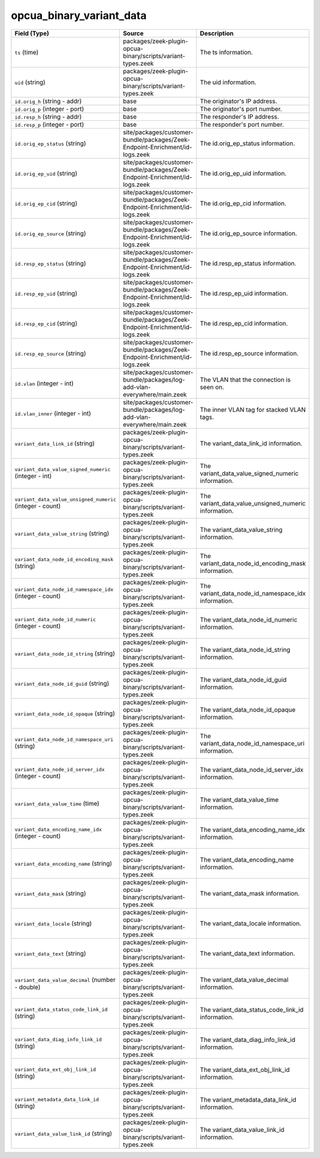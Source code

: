 .. _ref_logs_opcua_binary_variant_data:

opcua_binary_variant_data
-------------------------
.. list-table::
   :header-rows: 1
   :class: longtable
   :widths: 1 3 3

   * - Field (Type)
     - Source
     - Description

   * - ``ts`` (time)
     - packages/zeek-plugin-opcua-binary/scripts/variant-types.zeek
     - The ts information.

   * - ``uid`` (string)
     - packages/zeek-plugin-opcua-binary/scripts/variant-types.zeek
     - The uid information.

   * - ``id.orig_h`` (string - addr)
     - base
     - The originator's IP address.

   * - ``id.orig_p`` (integer - port)
     - base
     - The originator's port number.

   * - ``id.resp_h`` (string - addr)
     - base
     - The responder's IP address.

   * - ``id.resp_p`` (integer - port)
     - base
     - The responder's port number.

   * - ``id.orig_ep_status`` (string)
     - site/packages/customer-bundle/packages/Zeek-Endpoint-Enrichment/id-logs.zeek
     - The id.orig_ep_status information.

   * - ``id.orig_ep_uid`` (string)
     - site/packages/customer-bundle/packages/Zeek-Endpoint-Enrichment/id-logs.zeek
     - The id.orig_ep_uid information.

   * - ``id.orig_ep_cid`` (string)
     - site/packages/customer-bundle/packages/Zeek-Endpoint-Enrichment/id-logs.zeek
     - The id.orig_ep_cid information.

   * - ``id.orig_ep_source`` (string)
     - site/packages/customer-bundle/packages/Zeek-Endpoint-Enrichment/id-logs.zeek
     - The id.orig_ep_source information.

   * - ``id.resp_ep_status`` (string)
     - site/packages/customer-bundle/packages/Zeek-Endpoint-Enrichment/id-logs.zeek
     - The id.resp_ep_status information.

   * - ``id.resp_ep_uid`` (string)
     - site/packages/customer-bundle/packages/Zeek-Endpoint-Enrichment/id-logs.zeek
     - The id.resp_ep_uid information.

   * - ``id.resp_ep_cid`` (string)
     - site/packages/customer-bundle/packages/Zeek-Endpoint-Enrichment/id-logs.zeek
     - The id.resp_ep_cid information.

   * - ``id.resp_ep_source`` (string)
     - site/packages/customer-bundle/packages/Zeek-Endpoint-Enrichment/id-logs.zeek
     - The id.resp_ep_source information.

   * - ``id.vlan`` (integer - int)
     - site/packages/customer-bundle/packages/log-add-vlan-everywhere/main.zeek
     - The VLAN that the connection is seen on.

   * - ``id.vlan_inner`` (integer - int)
     - site/packages/customer-bundle/packages/log-add-vlan-everywhere/main.zeek
     - The inner VLAN tag for stacked VLAN tags.

   * - ``variant_data_link_id`` (string)
     - packages/zeek-plugin-opcua-binary/scripts/variant-types.zeek
     - The variant_data_link_id information.

   * - ``variant_data_value_signed_numeric`` (integer - int)
     - packages/zeek-plugin-opcua-binary/scripts/variant-types.zeek
     - The variant_data_value_signed_numeric information.

   * - ``variant_data_value_unsigned_numeric`` (integer - count)
     - packages/zeek-plugin-opcua-binary/scripts/variant-types.zeek
     - The variant_data_value_unsigned_numeric information.

   * - ``variant_data_value_string`` (string)
     - packages/zeek-plugin-opcua-binary/scripts/variant-types.zeek
     - The variant_data_value_string information.

   * - ``variant_data_node_id_encoding_mask`` (string)
     - packages/zeek-plugin-opcua-binary/scripts/variant-types.zeek
     - The variant_data_node_id_encoding_mask information.

   * - ``variant_data_node_id_namespace_idx`` (integer - count)
     - packages/zeek-plugin-opcua-binary/scripts/variant-types.zeek
     - The variant_data_node_id_namespace_idx information.

   * - ``variant_data_node_id_numeric`` (integer - count)
     - packages/zeek-plugin-opcua-binary/scripts/variant-types.zeek
     - The variant_data_node_id_numeric information.

   * - ``variant_data_node_id_string`` (string)
     - packages/zeek-plugin-opcua-binary/scripts/variant-types.zeek
     - The variant_data_node_id_string information.

   * - ``variant_data_node_id_guid`` (string)
     - packages/zeek-plugin-opcua-binary/scripts/variant-types.zeek
     - The variant_data_node_id_guid information.

   * - ``variant_data_node_id_opaque`` (string)
     - packages/zeek-plugin-opcua-binary/scripts/variant-types.zeek
     - The variant_data_node_id_opaque information.

   * - ``variant_data_node_id_namespace_uri`` (string)
     - packages/zeek-plugin-opcua-binary/scripts/variant-types.zeek
     - The variant_data_node_id_namespace_uri information.

   * - ``variant_data_node_id_server_idx`` (integer - count)
     - packages/zeek-plugin-opcua-binary/scripts/variant-types.zeek
     - The variant_data_node_id_server_idx information.

   * - ``variant_data_value_time`` (time)
     - packages/zeek-plugin-opcua-binary/scripts/variant-types.zeek
     - The variant_data_value_time information.

   * - ``variant_data_encoding_name_idx`` (integer - count)
     - packages/zeek-plugin-opcua-binary/scripts/variant-types.zeek
     - The variant_data_encoding_name_idx information.

   * - ``variant_data_encoding_name`` (string)
     - packages/zeek-plugin-opcua-binary/scripts/variant-types.zeek
     - The variant_data_encoding_name information.

   * - ``variant_data_mask`` (string)
     - packages/zeek-plugin-opcua-binary/scripts/variant-types.zeek
     - The variant_data_mask information.

   * - ``variant_data_locale`` (string)
     - packages/zeek-plugin-opcua-binary/scripts/variant-types.zeek
     - The variant_data_locale information.

   * - ``variant_data_text`` (string)
     - packages/zeek-plugin-opcua-binary/scripts/variant-types.zeek
     - The variant_data_text information.

   * - ``variant_data_value_decimal`` (number - double)
     - packages/zeek-plugin-opcua-binary/scripts/variant-types.zeek
     - The variant_data_value_decimal information.

   * - ``variant_data_status_code_link_id`` (string)
     - packages/zeek-plugin-opcua-binary/scripts/variant-types.zeek
     - The variant_data_status_code_link_id information.

   * - ``variant_data_diag_info_link_id`` (string)
     - packages/zeek-plugin-opcua-binary/scripts/variant-types.zeek
     - The variant_data_diag_info_link_id information.

   * - ``variant_data_ext_obj_link_id`` (string)
     - packages/zeek-plugin-opcua-binary/scripts/variant-types.zeek
     - The variant_data_ext_obj_link_id information.

   * - ``variant_metadata_data_link_id`` (string)
     - packages/zeek-plugin-opcua-binary/scripts/variant-types.zeek
     - The variant_metadata_data_link_id information.

   * - ``variant_data_value_link_id`` (string)
     - packages/zeek-plugin-opcua-binary/scripts/variant-types.zeek
     - The variant_data_value_link_id information.
